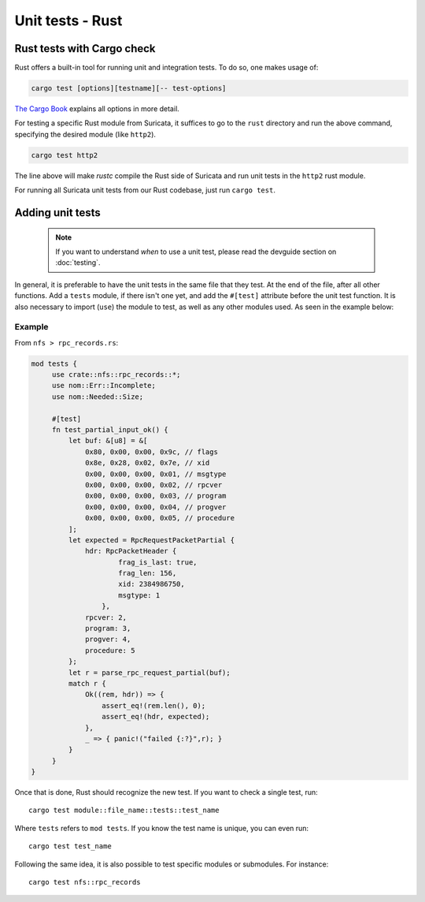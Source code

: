 *****************
Unit tests - Rust
*****************

Rust tests with Cargo check
===========================

Rust offers a built-in tool for running unit and integration tests. To do so, one makes usage of:

.. code-block:: rust

    cargo test [options][testname][-- test-options]

`The Cargo Book <https://doc.rust-lang.org/cargo/commands/cargo-test.html>`_ explains all options in more detail.

For testing a specific Rust module from Suricata, it suffices to go to the ``rust`` directory and run the above command,
specifying the desired module (like ``http2``).

.. code-block:: rust

    cargo test http2

The line above will make *rustc* compile the Rust side of Suricata and run unit tests in the ``http2`` rust module.

For running all Suricata unit tests from our Rust codebase, just run ``cargo test``.

Adding unit tests
=================

 .. note:: If you want to understand *when* to use a unit test, please read the devguide section on :doc:`testing`.

In general, it is preferable to have the unit tests in the same file that they test. At the end of the file, after all other functions. Add a ``tests`` module, if there isn't one yet, and add the ``#[test]`` attribute before the unit test
function. It is also necessary to import (``use``) the module to test, as well as any other modules used. As seen in the example below:

Example
-------

From ``nfs > rpc_records.rs``:

.. code-block:: rust

   mod tests {
        use crate::nfs::rpc_records::*;
        use nom::Err::Incomplete;
        use nom::Needed::Size;

        #[test]
        fn test_partial_input_ok() {
            let buf: &[u8] = &[
                0x80, 0x00, 0x00, 0x9c, // flags
                0x8e, 0x28, 0x02, 0x7e, // xid
                0x00, 0x00, 0x00, 0x01, // msgtype
                0x00, 0x00, 0x00, 0x02, // rpcver
                0x00, 0x00, 0x00, 0x03, // program
                0x00, 0x00, 0x00, 0x04, // progver
                0x00, 0x00, 0x00, 0x05, // procedure
            ];
            let expected = RpcRequestPacketPartial {
                hdr: RpcPacketHeader {
                        frag_is_last: true,
                        frag_len: 156,
                        xid: 2384986750,
                        msgtype: 1
                    },
                rpcver: 2,
                program: 3,
                progver: 4,
                procedure: 5
            };
            let r = parse_rpc_request_partial(buf);
            match r {
                Ok((rem, hdr)) => {
                    assert_eq!(rem.len(), 0);
                    assert_eq!(hdr, expected);
                },
                _ => { panic!("failed {:?}",r); }
            }
        }
   }

Once that is done, Rust should recognize the new test. If you want to check a single test, run::

    cargo test module::file_name::tests::test_name

Where ``tests`` refers to ``mod tests``. If you know the test name is unique, you can even run::

    cargo test test_name

Following the same idea, it is also possible to test specific modules or submodules. For instance::

    cargo test nfs::rpc_records

